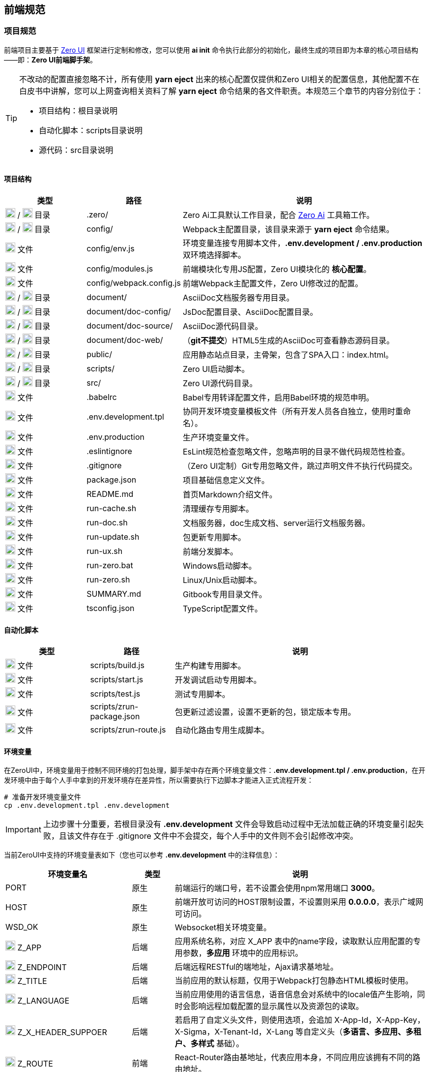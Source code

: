 ifndef::imagesdir[:imagesdir: ../images]
:data-uri:

== 前端规范

=== 项目规范

前端项目主要基于 link:https://www.vertxui.cn[Zero UI,windows="_blank"] 框架进行定制和修改，您可以使用 *ai init* 命令执行此部分的初始化，最终生成的项目即为本章的核心项目结构——即：*Zero UI前端脚手架*。

[TIP]
====
不改动的配置直接忽略不计，所有使用 *yarn eject* 出来的核心配置仅提供和Zero UI相关的配置信息，其他配置不在白皮书中讲解，您可以上网查询相关资料了解 *yarn eject* 命令结果的各文件职责。本规范三个章节的内容分别位于：

- 项目结构：根目录说明
- 自动化脚本：scripts目录说明
- 源代码：src目录说明

====

==== 项目结构

[options="header",cols="2,2,6"]
|====
|类型|路径|说明
|image:i-folder.png[,20] / image:i-json.svg[,20] 目录|.zero/|Zero Ai工具默认工作目录，配合 link:https://www.vertxai.cn[Zero Ai] 工具箱工作。
|image:i-folder.png[,20] / image:i-webpack.svg[,20] 目录|config/|Webpack主配置目录，该目录来源于 *yarn eject* 命令结果。
|image:i-env.svg[,20] 文件|config/env.js|环境变量连接专用脚本文件，*.env.development / .env.production* 双环境选择脚本。
|image:i-javascript.svg[,20] 文件|config/modules.js|前端模块化专用JS配置，Zero UI模块化的 *核心配置*。
|image:i-webpack.svg[,20] 文件|config/webpack.config.js|前端Webpack主配置文件，Zero UI修改过的配置。
|image:i-folder.png[,20] / image:i-asciidoc.svg[,20] 目录|document/|AsciiDoc文档服务器专用目录。
|image:i-folder.png[,20] / image:i-json.svg[,20] 目录|document/doc-config/|JsDoc配置目录、AsciiDoc配置目录。
|image:i-folder.png[,20] / image:i-asciidoc.svg[,20] 目录|document/doc-source/|AsciiDoc源代码目录。
|image:i-folder.png[,20] / image:i-html5.svg[,20] 目录|document/doc-web/|（*git不提交*）HTML5生成的AsciiDoc可查看静态源码目录。
|image:i-folder.png[,20] / image:i-html5.svg[,20] 目录|public/|应用静态站点目录，主骨架，包含了SPA入口：index.html。
|image:i-folder.png[,20] / image:i-javascript.svg[,20] 目录|scripts/|Zero UI启动脚本。
|image:i-folder.png[,20] / image:i-java.svg[,20] 目录|src/|Zero UI源代码目录。
|image:i-babel.svg[,20] 文件|.babelrc|Babel专用转译配置文件，启用Babel环境的规范申明。
|image:i-env.svg[,20] 文件|.env.development.tpl|协同开发环境变量模板文件（所有开发人员各自独立，使用时重命名）。
|image:i-env.svg[,20] 文件|.env.production|生产环境变量文件。
|image:i-eslint.svg[,20] 文件|.eslintignore|EsLint规范检查忽略文件，忽略声明的目录不做代码规范性检查。
|image:i-git.svg[,20] 文件|.gitignore|（Zero UI定制）Git专用忽略文件，跳过声明文件不执行代码提交。
|image:i-npm.svg[,20] 文件|package.json|项目基础信息定义文件。
|image:i-markdown.svg[,20] 文件|README.md|首页Markdown介绍文件。
|image:i-bash.svg[,20] 文件|run-cache.sh|清理缓存专用脚本。
|image:i-bash.svg[,20] 文件|run-doc.sh|文档服务器，doc生成文档、server运行文档服务器。
|image:i-bash.svg[,20] 文件|run-update.sh|包更新专用脚本。
|image:i-bash.svg[,20] 文件|run-ux.sh|前端分发脚本。
|image:i-cmd.svg[,20] 文件|run-zero.bat|Windows启动脚本。
|image:i-bash.svg[,20] 文件|run-zero.sh|Linux/Unix启动脚本。
|image:i-markdown.svg[,20] 文件|SUMMARY.md|Gitbook专用目录文件。
|image:i-tsconfig.svg[,20] 文件|tsconfig.json|TypeScript配置文件。
|====

==== 自动化脚本

[options="header",cols="2,2,6"]
|====
|类型|路径|说明
|image:i-javascript.svg[,20] 文件|scripts/build.js|生产构建专用脚本。
|image:i-javascript.svg[,20] 文件|scripts/start.js|开发调试启动专用脚本。
|image:i-jest.svg[,20] 文件|scripts/test.js|测试专用脚本。
|image:i-json.svg[,20] 文件|scripts/zrun-package.json|包更新过滤设置，设置不更新的包，锁定版本专用。
|image:i-javascript.svg[,20] 文件|scripts/zrun-route.js|自动化路由专用生成脚本。
|====

==== 环境变量

在ZeroUI中，环境变量用于控制不同环境的打包处理，脚手架中存在两个环境变量文件：*.env.development.tpl / .env.production*，在开发环境中由于每个人手中拿到的开发环境存在差异性，所以需要执行下边脚本才能进入正式流程开发：

[source,bash]
----
# 准备开发环境变量文件
cp .env.development.tpl .env.development
----

[IMPORTANT]
====
上边步骤十分重要，若根目录没有 *.env.development* 文件会导致启动过程中无法加载正确的环境变量引起失败，且该文件存在于 .gitignore 文件中不会提交，每个人手中的文件则不会引起修改冲突。
====

当前ZeroUI中支持的环境变量表如下（您也可以参考 *.env.development* 中的注释信息）：

[options="header",cols="3,1,6"]
|====
|环境变量名|类型|说明
|PORT|原生|前端运行的端口号，若不设置会使用npm常用端口 *3000*。
|HOST|原生|前端开放可访问的HOST限制设置，不设置则采用 *0.0.0.0*，表示广域网可访问。
|WSD_OK|原生|Websocket相关环境变量。
|image:i-core.png[,20] Z_APP|后端|应用系统名称，对应 X_APP 表中的name字段，读取默认应用配置的专用参数，*多应用* 环境中的应用标识。
|image:i-core.png[,20] Z_ENDPOINT|后端|后端远程RESTful的端地址，Ajax请求基地址。
|image:i-core.png[,20] Z_TITLE|后端|当前应用的默认标题，仅用于Webpack打包静态HTML模板时使用。
|image:i-core.png[,20] Z_LANGUAGE|后端|当前应用使用的语言信息，语音信息会对系统中的locale值产生影响，同时会影响远程加载配置的显示属性以及资源包的读取。
|image:i-core.png[,20] Z_X_HEADER_SUPPOER|后端|若启用了自定义头文件，则使用选项，会追加 X-App-Id，X-App-Key，X-Sigma，X-Tenant-Id，X-Lang 等自定义头（*多语言、多应用、多租户、多样式* 基础）。
|image:i-core.png[,20] Z_ROUTE|前端|React-Router路由基地址，代表应用本身，不同应用应该拥有不同的路由地址。
|image:i-core.png[,20] Z_K_SESSION|前端|SessionStorage中的会话前缀，多个账号访问同一浏览器时需要使用该前缀标识访问应用。
|image:i-core.png[,20] Z_K_EVENT|前端|Redux事件前缀，调试时可从事件前缀中查看当前Redux树来源于哪个应用。
|image:i-core.png[,20] Z_ENTRY_LOGIN|前端|特殊页面：登录页。
|image:i-core.png[,20] Z_ENTRY_ADMIN|前端|特殊页面：管理主页。
|image:i-core.png[,20] Z_ENTRY_FIRST|前端|特殊页面：密码修改页（首次登录所需）。
|image:i-core.png[,20] image:i-config.svg[,20] Z_PLUGIN|扩展|（目录 /app@plugin）是否启用插件。
|image:i-core.png[,20] image:i-config.svg[,20] Z_DEV_MOCK|扩展|（目录 /app@mock）是否启用模拟器，*模拟器* 可让您隔离后端运行独立前端（官方Demo使用了全Mock），可以代替Mock Server执行单接口调试。
|image:i-bug.png[,20] Z_DEV_MONITOR|开发调试|是否开启开发工具，若开启开发工具，使用快捷键 HOME 可直接调出调试控制台。
|image:i-bug.png[,20] Z_DEV_DEBUG|开发调试|是否打开常用调试日志。
|image:i-bug.png[,20] Z_DEV_AJAX|开发调试|是否打开后端交互调试日志。
|image:i-bug.png[,20] Z_DEV_FORM|开发调试|是否打开表单引擎调试日志。
|image:i-bug.png[,20] Z_DEV_QR|开发调试|是否打开 ComplexList 专用日志。
|image:i-core.png[,20] Z_SHARED|样式|当前应用默认样式前缀，遵循此规则才可通过样式校验。
|image:i-core.png[,20] Z_CSS_COLOR|样式|全局默认色彩，动态样式中会受到工具的影响。
|image:i-core.png[,20] Z_CSS_FONT|样式|全局默认字体字号。
|image:i-core.png[,20] Z_CSS_RADIUS|样式|全局默认圆角矩形弧度设置（根据Ant 5.0规范支持2px, 4px, 6px, 8px，默认 6px）。
|image:i-config.svg[,20] Z_CSS_SKIN_MODULE|样式|（实验版）动态样式中设置皮肤专用目录的皮肤套件。
|image:i-config.svg[,20] Z_CSS_SKIN_NAME|样式|（实验版）动态样式中皮肤名称，可设置深色或浅色模式。
|image:i-config.svg[,20] Z_CSS_SKIN_TOOL|样式|（实验版）打开可调整样式的工具，现阶段开发启用，生产环境隐藏。
|====

[IMPORTANT]
====
不论是在生产环境还是开发环境，带 image:i-core.png[,20] 的环境变量都是必须配置的，若不配置核心环境变量有可能引起无法和您定制内容一致的问题导致启动失败。
====